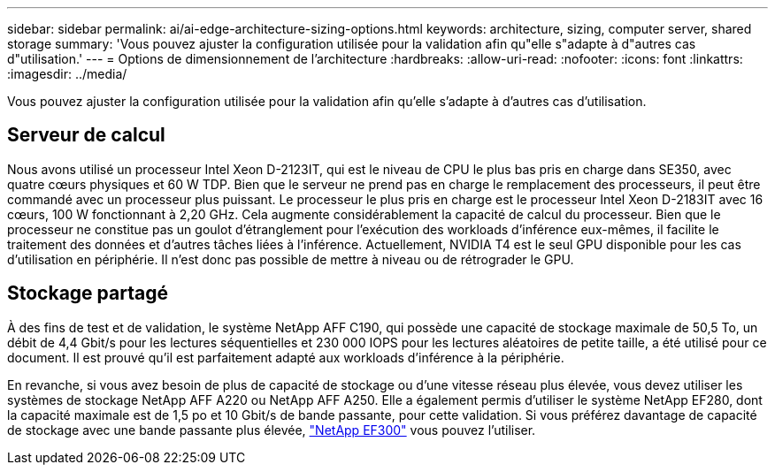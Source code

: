 ---
sidebar: sidebar 
permalink: ai/ai-edge-architecture-sizing-options.html 
keywords: architecture, sizing, computer server, shared storage 
summary: 'Vous pouvez ajuster la configuration utilisée pour la validation afin qu"elle s"adapte à d"autres cas d"utilisation.' 
---
= Options de dimensionnement de l'architecture
:hardbreaks:
:allow-uri-read: 
:nofooter: 
:icons: font
:linkattrs: 
:imagesdir: ../media/


[role="lead"]
Vous pouvez ajuster la configuration utilisée pour la validation afin qu'elle s'adapte à d'autres cas d'utilisation.



== Serveur de calcul

Nous avons utilisé un processeur Intel Xeon D-2123IT, qui est le niveau de CPU le plus bas pris en charge dans SE350, avec quatre cœurs physiques et 60 W TDP. Bien que le serveur ne prend pas en charge le remplacement des processeurs, il peut être commandé avec un processeur plus puissant. Le processeur le plus pris en charge est le processeur Intel Xeon D-2183IT avec 16 cœurs, 100 W fonctionnant à 2,20 GHz. Cela augmente considérablement la capacité de calcul du processeur. Bien que le processeur ne constitue pas un goulot d'étranglement pour l'exécution des workloads d'inférence eux-mêmes, il facilite le traitement des données et d'autres tâches liées à l'inférence. Actuellement, NVIDIA T4 est le seul GPU disponible pour les cas d'utilisation en périphérie. Il n'est donc pas possible de mettre à niveau ou de rétrograder le GPU.



== Stockage partagé

À des fins de test et de validation, le système NetApp AFF C190, qui possède une capacité de stockage maximale de 50,5 To, un débit de 4,4 Gbit/s pour les lectures séquentielles et 230 000 IOPS pour les lectures aléatoires de petite taille, a été utilisé pour ce document. Il est prouvé qu'il est parfaitement adapté aux workloads d'inférence à la périphérie.

En revanche, si vous avez besoin de plus de capacité de stockage ou d'une vitesse réseau plus élevée, vous devez utiliser les systèmes de stockage NetApp AFF A220 ou NetApp AFF A250. Elle a également permis d'utiliser le système NetApp EF280, dont la capacité maximale est de 1,5 po et 10 Gbit/s de bande passante, pour cette validation. Si vous préférez davantage de capacité de stockage avec une bande passante plus élevée, https://www.netapp.com/pdf.html?item=/media/19339-DS-4082.pdf&v=2021691654["NetApp EF300"^] vous pouvez l'utiliser.
